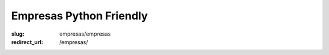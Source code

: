 Empresas Python Friendly
########################

:slug: empresas/empresas
:redirect_url: /empresas/
